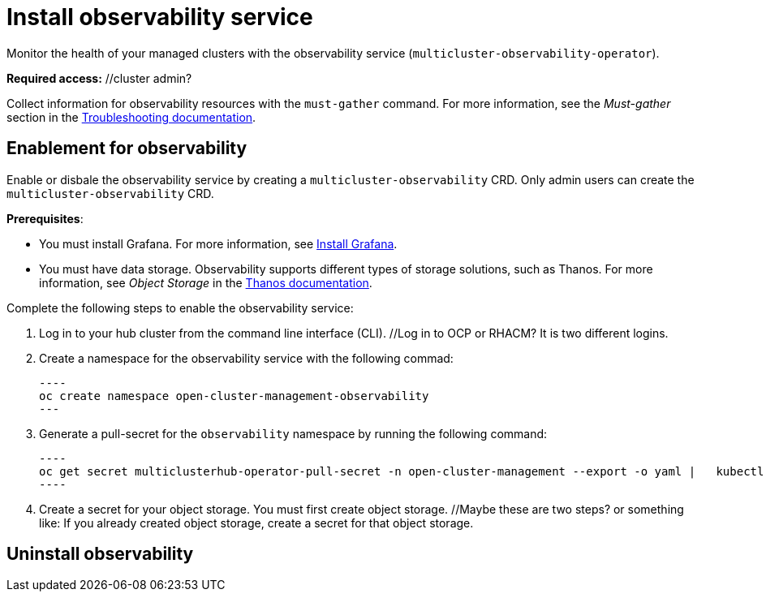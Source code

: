 [#install-observability]
= Install observability service

Monitor the health of your managed clusters with the observability service (`multicluster-observability-operator`). 

//statement from issue 5141; note from Brandi (what are they to collect? Mustgather doc is written for them to just collect logs so we may want to mention here what they need to collect?

*Required access:* //cluster admin?

Collect information for observability resources with the `must-gather` command. For more information, see the _Must-gather_ section in the link:../troubleshooting/troubleshooting_intro.adoc[Troubleshooting documentation].

[#enablement-for-observability]
== Enablement for observability

Enable or disbale the observability service by creating a `multicluster-observability` CRD. Only admin users can create the `multicluster-observability` CRD. 

*Prerequisites*:

* You must install Grafana. For more information, see https://grafana.com/docs/grafana/latest/installation/[Install Grafana].
* You must have data storage. Observability supports different types of storage solutions, such as Thanos. For more information, see  _Object Storage_ in the https://thanos.io/tip/thanos/storage.md/#configuration[Thanos documentation]. 
// should we list the OCP is required? I think it is safe to assume here. NOTE from Brandi, I think we should tell them: hub cluster, is a managed cluster also required?

Complete the following steps to enable the observability service: 

. Log in to your hub cluster from the command line interface (CLI). //Log in to OCP or RHACM? It is two different logins.
. Create a namespace for the observability service with the following commad:

  ----
  oc create namespace open-cluster-management-observability
  ---

. Generate a pull-secret for the `observability` namespace by running the following command:

  ----
  oc get secret multiclusterhub-operator-pull-secret -n open-cluster-management --export -o yaml |   kubectl apply --namespace=open-cluster-management-observability -f -
  ----

. Create a secret for your object storage. You must first create object storage. //Maybe these are two steps? or something like: If you already created object storage, create a secret for that object storage. 



//still working to add steps

[#uninstall-observability]
== Uninstall observability

//5236

